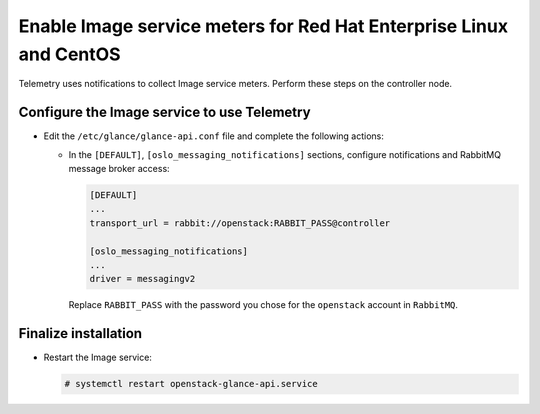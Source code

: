 Enable Image service meters for Red Hat Enterprise Linux and CentOS
~~~~~~~~~~~~~~~~~~~~~~~~~~~~~~~~~~~~~~~~~~~~~~~~~~~~~~~~~~~~~~~~~~~

Telemetry uses notifications to collect Image service meters. Perform
these steps on the controller node.

Configure the Image service to use Telemetry
--------------------------------------------

* Edit the ``/etc/glance/glance-api.conf`` file and
  complete the following actions:

  * In the ``[DEFAULT]``, ``[oslo_messaging_notifications]`` sections,
    configure notifications and RabbitMQ
    message broker access:

    .. code-block:: ini

       [DEFAULT]
       ...
       transport_url = rabbit://openstack:RABBIT_PASS@controller

       [oslo_messaging_notifications]
       ...
       driver = messagingv2

    Replace ``RABBIT_PASS`` with the password you chose for
    the ``openstack`` account in ``RabbitMQ``.

Finalize installation
---------------------

* Restart the Image service:

  .. code-block:: console

     # systemctl restart openstack-glance-api.service

